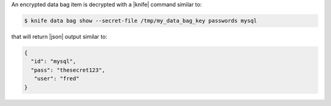 .. The contents of this file are included in multiple topics.
.. This file should not be changed in a way that hinders its ability to appear in multiple documentation sets.

An encrypted data bag item is decrypted with a |knife| command similar to:

.. code-block:: bash

   $ knife data bag show --secret-file /tmp/my_data_bag_key passwords mysql

that will return |json| output similar to:

.. code-block:: javascript

   {
     "id": "mysql",
     "pass": "thesecret123",
      "user": "fred"
   }